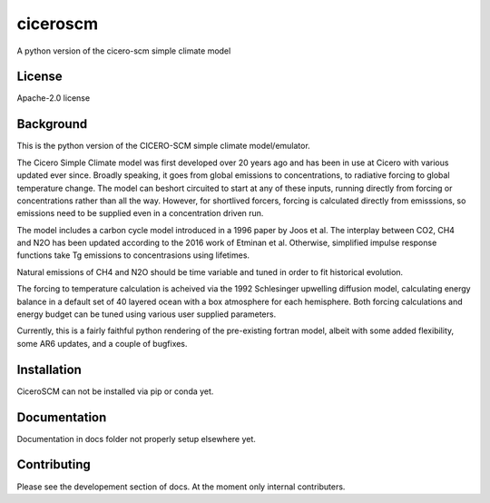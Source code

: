 ciceroscm
==========

A python version of the cicero-scm simple climate model

License
-------

.. sec-begin-license
Apache-2.0 license

.. sec-end-license
.. sec-begin-long-description

Background
----------
This is the python version of the CICERO-SCM simple climate model/emulator.

The Cicero Simple Climate model was first developed over 20 years ago and has been in use at Cicero with various updated ever since. Broadly speaking, it goes from global emissions to concentrations, to radiative forcing to global temperature change. The model can beshort circuited to start at any of these inputs, running directly from forcing or concentrations rather than all the way. However, for shortlived forcers, forcing is calculated directly from emisssions, so emissions need to be supplied even in a concentration driven run.

The model includes a carbon cycle model introduced in a 1996 paper by Joos et al. The interplay between CO2, CH4 and N2O has been updated according to the 2016 work of Etminan et al. Otherwise, simplified impulse response functions take Tg emissions to concentrasions using lifetimes.

Natural emissions of CH4 and N2O should be time variable and tuned in order to fit historical evolution.

The forcing to temperature calculation is acheived via the 1992 Schlesinger upwelling diffusion model, calculating energy balance in a default set of 40 layered ocean with a box atmosphere for each hemisphere. Both forcing calculations and energy budget can be tuned using various user supplied parameters.

Currently, this is a fairly faithful python rendering of the pre-existing fortran model, albeit with some added flexibility, some AR6 updates, and a couple of bugfixes.



.. sec-end-long-description

.. sec-begin-installation

Installation
------------
CiceroSCM can not be installed via pip or conda yet.

.. sec-end-installation

Documentation
-------------

Documentation in docs folder not properly setup elsewhere yet.

Contributing
------------

Please see the developement section of docs. At the moment only internal contributers.

.. sec-begin-links

.. sec-end-links
